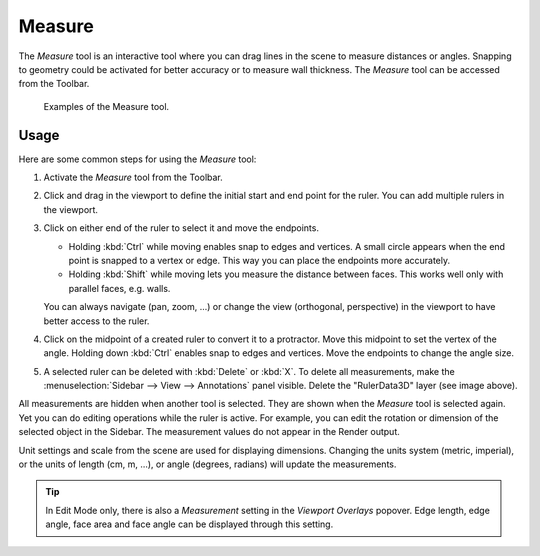 .. _bpy.ops.view3d.ruler:
.. _tool-measure:

*******
Measure
*******

.. reference::

   :Mode:      All Modes
   :Tool:      :menuselection:`Toolbar --> Measure`

The *Measure* tool is an interactive tool where you can drag lines in the scene to measure distances or angles.
Snapping to geometry could be activated for better accuracy or to measure wall thickness.
The *Measure* tool can be accessed from the Toolbar.

.. figure:: /images/editors_3dview_toolbar_measure_ruler-example.png

   Examples of the Measure tool.


Usage
=====

Here are some common steps for using the *Measure* tool:

#. Activate the *Measure* tool from the Toolbar.
#. Click and drag in the viewport to define the initial start and end point for the ruler.
   You can add multiple rulers in the viewport.
#. Click on either end of the ruler to select it and move the endpoints.

   - Holding :kbd:`Ctrl` while moving enables snap to edges and vertices.
     A small circle appears when the end point is snapped to a vertex or edge.
     This way you can place the endpoints more accurately.
   - Holding :kbd:`Shift` while moving lets you measure the distance between faces.
     This works well only with parallel faces, e.g. walls.

   You can always navigate (pan, zoom, ...)
   or change the view (orthogonal, perspective) in the viewport to have better access to the ruler.

#. Click on the midpoint of a created ruler to convert it to a protractor.
   Move this midpoint to set the vertex of the angle.
   Holding down :kbd:`Ctrl` enables snap to edges and vertices.
   Move the endpoints to change the angle size.
#. A selected ruler can be deleted with :kbd:`Delete` or :kbd:`X`.
   To delete all measurements, make the :menuselection:`Sidebar --> View --> Annotations` panel visible.
   Delete the "RulerData3D" layer (see image above).

All measurements are hidden when another tool is selected.
They are shown when the *Measure* tool is selected again.
Yet you can do editing operations while the ruler is active.
For example, you can edit the rotation or dimension of the selected object in the Sidebar.
The measurement values do not appear in the Render output.

Unit settings and scale from the scene are used for displaying dimensions.
Changing the units system (metric, imperial), or the units of length (cm, m, ...),
or angle (degrees, radians) will update the measurements.

.. tip::

   In Edit Mode only, there is also a *Measurement* setting in the *Viewport Overlays* popover.
   Edge length, edge angle, face area and face angle can be displayed through this setting.
